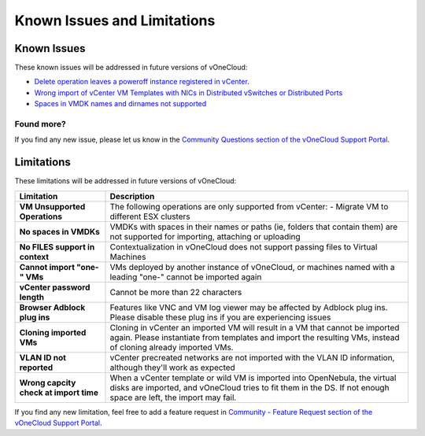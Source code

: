 .. _known_issues:

============================
Known Issues and Limitations
============================

Known Issues
================================================================================

These known issues will be addressed in future versions of vOneCloud:

* `Delete operation leaves a poweroff instance registered in vCenter <http://dev.opennebula.org/issues/4648>`__.
* `Wrong import of vCenter VM Templates with NICs in Distributed vSwitches or Distributed Ports <https://dev.opennebula.org/issues/5246>`__
* `Spaces in VMDK names and dirnames not supported <https://dev.opennebula.org/issues/5288>`__

Found more?
-----------

If you find any new issue, please let us know in the `Community Questions section of the vOneCloud Support Portal <https://support.vonecloud.com/hc/communities/public/questions>`__.

.. _limitations:

Limitations
================================================================================

These limitations will be addressed in future versions of vOneCloud:

+----------------------------------------+-----------------------------------------------------------------------------------------------------------------------------------------------------------------------------------------------+
|             **Limitation**             |                                                                                        **Description**                                                                                        |
+----------------------------------------+-----------------------------------------------------------------------------------------------------------------------------------------------------------------------------------------------+
| **VM Unsupported Operations**          | The following operations are only supported from vCenter:                                                                                                                                     |
|                                        | - Migrate VM to different ESX clusters                                                                                                                                                        |
+----------------------------------------+-----------------------------------------------------------------------------------------------------------------------------------------------------------------------------------------------+
| **No spaces in VMDKs**                 | VMDKs with spaces in their names or paths (ie, folders that contain them) are not supported for importing, attaching or uploading                                                             |
+----------------------------------------+-----------------------------------------------------------------------------------------------------------------------------------------------------------------------------------------------+
| **No FILES support in context**        | Contextualization in vOneCloud does not support passing files to Virtual Machines                                                                                                             |
+----------------------------------------+-----------------------------------------------------------------------------------------------------------------------------------------------------------------------------------------------+
| **Cannot import "one-" VMs**           | VMs deployed by another instance of vOneCloud, or machines named with a leading "one-" cannot be imported again                                                                               |
+----------------------------------------+-----------------------------------------------------------------------------------------------------------------------------------------------------------------------------------------------+
| **vCenter password length**            | Cannot be more than 22 characters                                                                                                                                                             |
+----------------------------------------+-----------------------------------------------------------------------------------------------------------------------------------------------------------------------------------------------+
| **Browser Adblock plug ins**           | Features like VNC and VM log viewer may be affected by Adblock plug ins. Please disable these plug ins if you are experiencing issues                                                         |
+----------------------------------------+-----------------------------------------------------------------------------------------------------------------------------------------------------------------------------------------------+
| **Cloning imported VMs**               | Cloning in vCenter an imported VM will result in a VM that cannot be imported again. Please instantiate from templates and import the resulting VMs, instead of cloning already imported VMs. |
+----------------------------------------+-----------------------------------------------------------------------------------------------------------------------------------------------------------------------------------------------+
| **VLAN ID not reported**               | vCenter precreated networks are not imported with the VLAN ID information, although they'll work as expected                                                                                  |
+----------------------------------------+-----------------------------------------------------------------------------------------------------------------------------------------------------------------------------------------------+
| **Wrong capcity check at import time** | When a vCenter template or wild VM is imported into OpenNebula, the virtual disks are imported, and vOneCloud tries to fit them in the DS. If not enough space are left, the import may fail. |
+----------------------------------------+-----------------------------------------------------------------------------------------------------------------------------------------------------------------------------------------------+


If you find any new limitation, feel free to add a feature request in `Community - Feature Request section of the vOneCloud Support Portal <https://support.vonecloud.com/hc/communities/public/topics/200215442-Community-Feature-Requests>`__.

